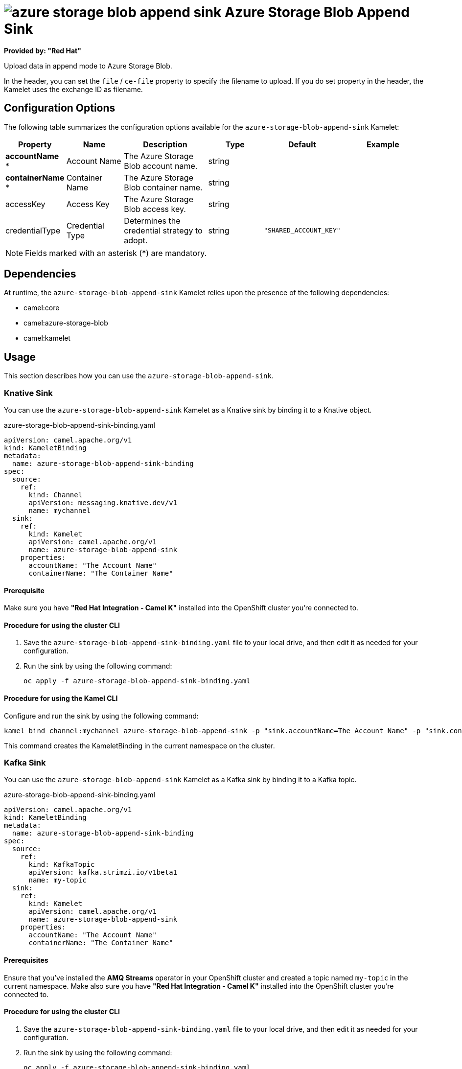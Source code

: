 // THIS FILE IS AUTOMATICALLY GENERATED: DO NOT EDIT

= image:kamelets/azure-storage-blob-append-sink.svg[] Azure Storage Blob Append Sink

*Provided by: "Red Hat"*

Upload data in append mode to Azure Storage Blob.

In the header, you can set the `file` / `ce-file` property to specify the filename to upload. If you do set property in the header, the Kamelet uses the exchange ID as filename.

== Configuration Options

The following table summarizes the configuration options available for the `azure-storage-blob-append-sink` Kamelet:
[width="100%",cols="2,^2,3,^2,^2,^3",options="header"]
|===
| Property| Name| Description| Type| Default| Example
| *accountName {empty}* *| Account Name| The Azure Storage Blob account name.| string| | 
| *containerName {empty}* *| Container Name| The Azure Storage Blob container name.| string| | 
| accessKey| Access Key| The Azure Storage Blob access key.| string| | 
| credentialType| Credential Type| Determines the credential strategy to adopt.| string| `"SHARED_ACCOUNT_KEY"`| 
|===

NOTE: Fields marked with an asterisk ({empty}*) are mandatory.


== Dependencies

At runtime, the `azure-storage-blob-append-sink` Kamelet relies upon the presence of the following dependencies:

- camel:core
- camel:azure-storage-blob
- camel:kamelet 

== Usage

This section describes how you can use the `azure-storage-blob-append-sink`.

=== Knative Sink

You can use the `azure-storage-blob-append-sink` Kamelet as a Knative sink by binding it to a Knative object.

.azure-storage-blob-append-sink-binding.yaml
[source,yaml]
----
apiVersion: camel.apache.org/v1
kind: KameletBinding
metadata:
  name: azure-storage-blob-append-sink-binding
spec:
  source:
    ref:
      kind: Channel
      apiVersion: messaging.knative.dev/v1
      name: mychannel
  sink:
    ref:
      kind: Kamelet
      apiVersion: camel.apache.org/v1
      name: azure-storage-blob-append-sink
    properties:
      accountName: "The Account Name"
      containerName: "The Container Name"
  
----

==== *Prerequisite*

Make sure you have *"Red Hat Integration - Camel K"* installed into the OpenShift cluster you're connected to.

==== *Procedure for using the cluster CLI*

. Save the `azure-storage-blob-append-sink-binding.yaml` file to your local drive, and then edit it as needed for your configuration.

. Run the sink by using the following command:
+
[source,shell]
----
oc apply -f azure-storage-blob-append-sink-binding.yaml
----

==== *Procedure for using the Kamel CLI*

Configure and run the sink by using the following command:

[source,shell]
----
kamel bind channel:mychannel azure-storage-blob-append-sink -p "sink.accountName=The Account Name" -p "sink.containerName=The Container Name"
----

This command creates the KameletBinding in the current namespace on the cluster.

=== Kafka Sink

You can use the `azure-storage-blob-append-sink` Kamelet as a Kafka sink by binding it to a Kafka topic.

.azure-storage-blob-append-sink-binding.yaml
[source,yaml]
----
apiVersion: camel.apache.org/v1
kind: KameletBinding
metadata:
  name: azure-storage-blob-append-sink-binding
spec:
  source:
    ref:
      kind: KafkaTopic
      apiVersion: kafka.strimzi.io/v1beta1
      name: my-topic
  sink:
    ref:
      kind: Kamelet
      apiVersion: camel.apache.org/v1
      name: azure-storage-blob-append-sink
    properties:
      accountName: "The Account Name"
      containerName: "The Container Name"
  
----

==== *Prerequisites*

Ensure that you've installed the *AMQ Streams* operator in your OpenShift cluster and created a topic named `my-topic` in the current namespace.
Make also sure you have *"Red Hat Integration - Camel K"* installed into the OpenShift cluster you're connected to.

==== *Procedure for using the cluster CLI*

. Save the `azure-storage-blob-append-sink-binding.yaml` file to your local drive, and then edit it as needed for your configuration.

. Run the sink by using the following command:
+
[source,shell]
----
oc apply -f azure-storage-blob-append-sink-binding.yaml
----

==== *Procedure for using the Kamel CLI*

Configure and run the sink by using the following command:

[source,shell]
----
kamel bind kafka.strimzi.io/v1beta1:KafkaTopic:my-topic azure-storage-blob-append-sink -p "sink.accountName=The Account Name" -p "sink.containerName=The Container Name"
----

This command creates the KameletBinding in the current namespace on the cluster.

== Kamelet source file

https://github.com/openshift-integration/kamelet-catalog/blob/main/azure-storage-blob-append-sink.kamelet.yaml

// THIS FILE IS AUTOMATICALLY GENERATED: DO NOT EDIT
